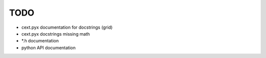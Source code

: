 TODO
====

* cext.pyx documentation for docstrings (grid)
* cext.pyx docstrings missing math
* \*.h documentation
* python API documentation